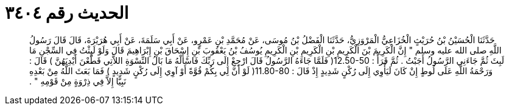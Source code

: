 
= الحديث رقم ٣٤٠٤

[quote.hadith]
حَدَّثَنَا الْحُسَيْنُ بْنُ حُرَيْثٍ الْخُزَاعِيُّ الْمَرْوَزِيُّ، حَدَّثَنَا الْفَضْلُ بْنُ مُوسَى، عَنْ مُحَمَّدِ بْنِ عَمْرٍو، عَنْ أَبِي سَلَمَةَ، عَنْ أَبِي هُرَيْرَةَ، قَالَ قَالَ رَسُولُ اللَّهِ صلى الله عليه وسلم ‏"‏ إِنَّ الْكَرِيمَ بْنَ الْكَرِيمِ بْنِ الْكَرِيمِ بْنِ الْكَرِيمِ يُوسُفُ بْنُ يَعْقُوبَ بْنِ إِسْحَاقَ بْنِ إِبْرَاهِيمَ قَالَ وَلَوْ لَبِثْتُ فِي السِّجْنِ مَا لَبِثَ ثُمَّ جَاءَنِي الرَّسُولُ أَجَبْتُ ‏.‏ ثُمَّ قَرَأََ ‏:‏ ‏12.50-50(‏ فَلَمَّا جَاءَهُ الرَّسُولُ قَالَ ارْجِعْ إِلَى رَبِّكَ فَاسْأَلْهُ مَا بَالُ النِّسْوَةِ اللاَّتِي قَطَّعْنَ أَيْدِيَهُنَّ ‏)‏ قَالَ ‏:‏ وَرَحْمَةُ اللَّهِ عَلَى لُوطٍ إِنْ كَانَ لَيَأْوِي إِلَى رُكْنٍ شَدِيدٍ إِذْ قَالَ ‏:‏ ‏11.80-80(‏ لَوْ أَنَّ لِي بِكُمْ قُوَّةً أَوْ آوِي إِلَى رُكْنٍ شَدِيدٍ ‏)‏ فَمَا بَعَثَ اللَّهُ مِنْ بَعْدِهِ نَبِيًّا إِلاَّ فِي ذِرْوَةٍ مِنْ قَوْمِهِ ‏"‏ ‏.‏